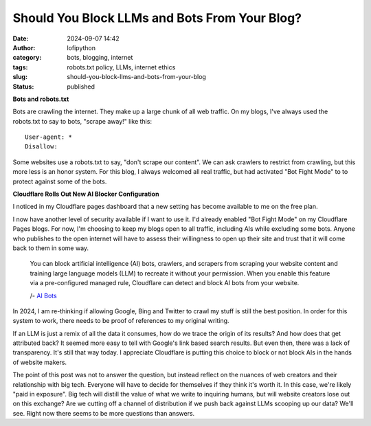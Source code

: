 Should You Block LLMs and Bots From Your Blog?
##############################################
:date: 2024-09-07 14:42
:author: lofipython
:category: bots, blogging, internet
:tags: robots.txt policy, LLMs, internet ethics
:slug: should-you-block-llms-and-bots-from-your-blog
:status: published

**Bots and robots.txt**

Bots are crawling the internet. They make up a large chunk of all web traffic.
On my blogs, I've always used the robots.txt to say to bots, "scrape away!" like this:

::

   User-agent: *
   Disallow:

Some websites use a robots.txt to say, "don't scrape our content". 
We can ask crawlers to restrict from crawling, but this more less is an honor system.
For this blog, I always welcomed all real traffic, but had activated "Bot Fight Mode" to 
to protect against some of the bots.

**Cloudflare Rolls Out New AI Blocker Configuration**

I noticed in my Cloudflare pages dashboard that a new setting has become available to me on the free plan.

.. image:: {static}/images/cloudflare-LLM-blocker.png
  :alt: toggle cloudflare AI bot blocker

I now have another level of security available if I want to use it. I'd already enabled "Bot Fight Mode" on my Cloudflare Pages blogs.
For now, I'm choosing to keep my blogs open to all traffic, including AIs while excluding some bots. Anyone who publishes
to the open internet will have to assess their willingness to open up their site and trust that it will come back to them 
in some way.

   You can block artificial intelligence (AI) bots, crawlers, and scrapers from scraping 
   your website content and training large language models (LLM) to recreate it without 
   your permission. When you enable this feature via a pre-configured managed rule, 
   Cloudflare can detect and block AI bots from your website.

   /- `AI Bots <https://developers.cloudflare.com/bots/concepts/bot/#ai-bots>`__

In 2024, I am re-thinking if allowing Google, Bing and Twitter to crawl my stuff is still the best position. 
In order for this system to work, there needs to be proof of references to my original writing.

.. image:: {static}/images/top-blog-crawlers.png
  :alt: most frequently crawling search engines

If an LLM is just a remix of all the data it consumes, how do we trace the origin of its results?
And how does that get attributed back? It seemed more easy to tell with Google's link based search results.
But even then, there was a lack of transparency. It's still that way today. I appreciate Cloudflare is putting 
this choice to block or not block AIs in the hands of website makers.

The point of this post was not to answer the question, but instead reflect on the nuances of web creators 
and their relationship with big tech. Everyone will have to decide for themselves if they think it's worth it.
In this case, we're likely "paid in exposure". Big tech will distill the value of what we write to inquiring 
humans, but will website creators lose out on this exchange? Are we cutting off a channel of distribution if we 
push back against LLMs scooping up our data? We'll see. Right now there seems to be more questions than answers.